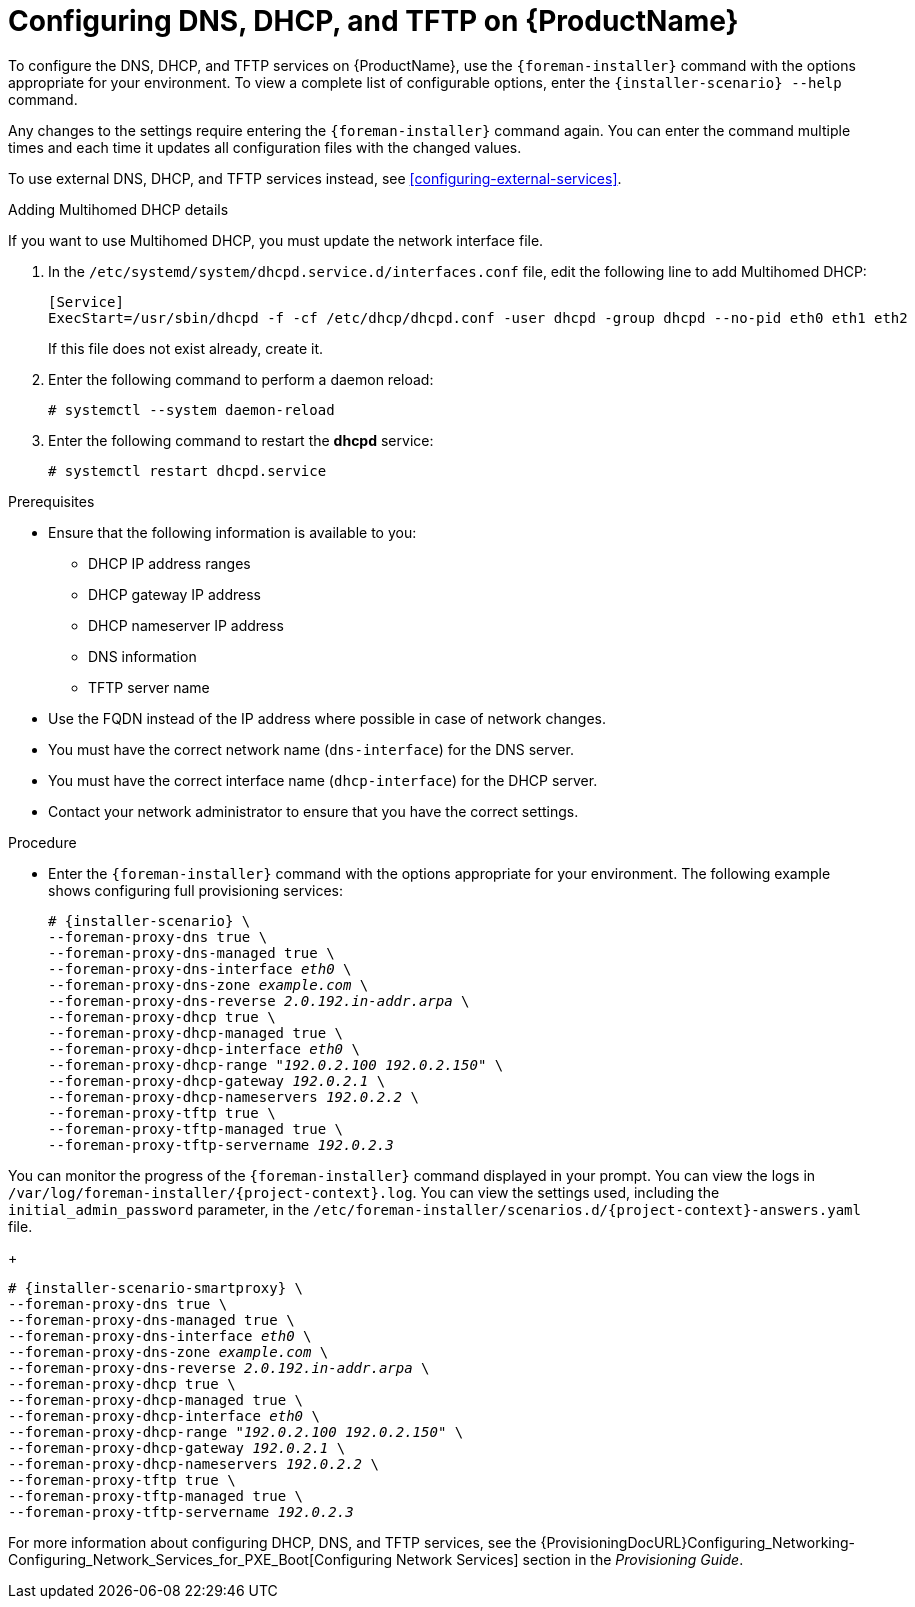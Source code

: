 [id="configuring-dns-dhcp-and-tftp_{context}"]

= Configuring DNS, DHCP, and TFTP on {ProductName}

To configure the DNS, DHCP, and TFTP services on {ProductName}, use the `{foreman-installer}` command with the options appropriate for your environment.
To view a complete list of configurable options, enter the `{installer-scenario} --help` command.

Any changes to the settings require entering the `{foreman-installer}` command again.
You can enter the command multiple times and each time it updates all configuration files with the changed values.

ifeval::["{build}" != "foreman-deb"]
To use external DNS, DHCP, and TFTP services instead, see xref:configuring-external-services[].
endif::[]

.Adding Multihomed DHCP details

If you want to use Multihomed DHCP, you must update the network interface file.

. In the `/etc/systemd/system/dhcpd.service.d/interfaces.conf` file, edit the following line to add Multihomed DHCP:
+
[options="nowrap" subs="+quotes"]
----
[Service]
ExecStart=/usr/sbin/dhcpd -f -cf /etc/dhcp/dhcpd.conf -user dhcpd -group dhcpd --no-pid eth0 eth1 eth2
----
+
If this file does not exist already, create it.
. Enter the following command to perform a daemon reload:
+
----
# systemctl --system daemon-reload
----
+
. Enter the following command to restart the *dhcpd* service:
+
----
# systemctl restart dhcpd.service
----

.Prerequisites

ifeval::["{context}" == "{project-context}"]
* Ensure that the following information is available to you:
** DHCP IP address ranges
** DHCP gateway IP address
** DHCP nameserver IP address
** DNS information
** TFTP server name

* Use the FQDN instead of the IP address where possible in case of network changes.
endif::[]

ifeval::["{context}" == "{smart-proxy-context}"]
* You must have the correct network name (`dns-interface`) for the DNS server.
* You must have the correct interface name (`dhcp-interface`) for the DHCP server.
endif::[]

* Contact your network administrator to ensure that you have the correct settings.

.Procedure

* Enter the `{foreman-installer}` command with the options appropriate for your environment.
The following example shows configuring full provisioning services:

ifeval::["{context}" == "{project-context}"]
+
[options="nowrap" subs="+quotes,attributes"]
----
# {installer-scenario} \
--foreman-proxy-dns true \
--foreman-proxy-dns-managed true \
--foreman-proxy-dns-interface __eth0__ \
--foreman-proxy-dns-zone __example.com__ \
--foreman-proxy-dns-reverse __2.0.192.in-addr.arpa__ \
--foreman-proxy-dhcp true \
--foreman-proxy-dhcp-managed true \
--foreman-proxy-dhcp-interface __eth0__ \
--foreman-proxy-dhcp-range "__192.0.2.100__ __192.0.2.150__" \
--foreman-proxy-dhcp-gateway __192.0.2.1__ \
--foreman-proxy-dhcp-nameservers __192.0.2.2__ \
--foreman-proxy-tftp true \
--foreman-proxy-tftp-managed true \
--foreman-proxy-tftp-servername _192.0.2.3_
----

You can monitor the progress of the `{foreman-installer}` command displayed in your prompt.
You can view the logs in `/var/log/foreman-installer/{project-context}.log`.
You can view the settings used, including the `initial_admin_password` parameter, in the `/etc/foreman-installer/scenarios.d/{project-context}-answers.yaml` file.
endif::[]

ifeval::["{context}" == "{smart-proxy-context}"]
+
[options="nowrap" subs="+quotes,attributes"]
----
# {installer-scenario-smartproxy} \
--foreman-proxy-dns true \
--foreman-proxy-dns-managed true \
--foreman-proxy-dns-interface _eth0_ \
--foreman-proxy-dns-zone _example.com_ \
--foreman-proxy-dns-reverse _2.0.192.in-addr.arpa_ \
--foreman-proxy-dhcp true \
--foreman-proxy-dhcp-managed true \
--foreman-proxy-dhcp-interface _eth0_ \
--foreman-proxy-dhcp-range "_192.0.2.100_ _192.0.2.150_" \
--foreman-proxy-dhcp-gateway _192.0.2.1_ \
--foreman-proxy-dhcp-nameservers _192.0.2.2_ \
--foreman-proxy-tftp true \
--foreman-proxy-tftp-managed true \
--foreman-proxy-tftp-servername _192.0.2.3_
----
endif::[]


For more information about configuring DHCP, DNS, and TFTP services, see the {ProvisioningDocURL}Configuring_Networking-Configuring_Network_Services_for_PXE_Boot[Configuring Network Services] section in the _Provisioning Guide_.
